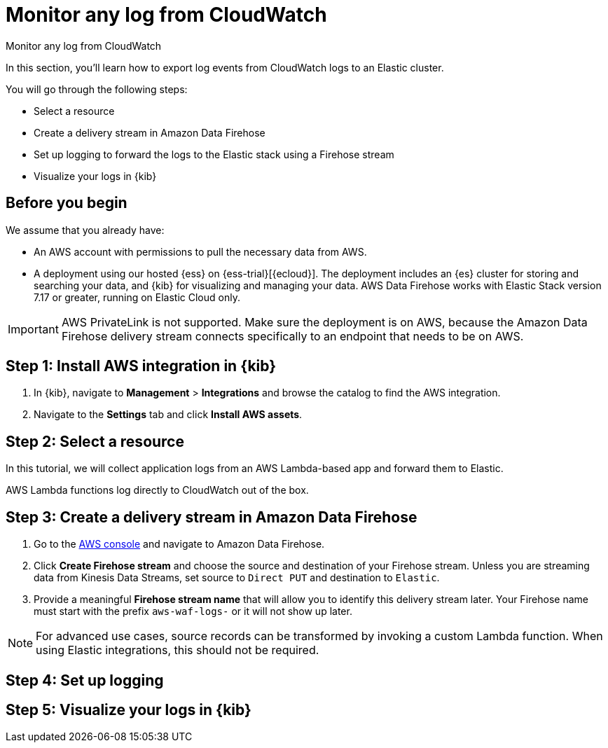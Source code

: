 [[monitor-aws-cloudwatch-firehose]]
= Monitor any log from CloudWatch

++++
<titleabbrev>Monitor any log from CloudWatch</titleabbrev>
++++

In this section, you'll learn how to export log events from CloudWatch logs to an Elastic cluster.

You will go through the following steps:

- Select a resource 
- Create a delivery stream in Amazon Data Firehose
- Set up logging to forward the logs to the Elastic stack using a Firehose stream
- Visualize your logs in {kib}

[discrete]
[[firehose-cloudwatch-prerequisites]]
== Before you begin

We assume that you already have:

- An AWS account with permissions to pull the necessary data from AWS.
- A deployment using our hosted {ess} on {ess-trial}[{ecloud}]. The deployment includes an {es} cluster for storing and searching your data, and {kib} for visualizing and managing your data. AWS Data Firehose works with Elastic Stack version 7.17 or greater, running on Elastic Cloud only.

IMPORTANT: AWS PrivateLink is not supported. Make sure the deployment is on AWS, because the Amazon Data Firehose delivery stream connects specifically to an endpoint that needs to be on AWS.

[discrete]
[[firehose-cloudwatch-step-one]]
== Step 1: Install AWS integration in {kib}

. In {kib}, navigate to *Management* > *Integrations* and browse the catalog to find the AWS integration.

. Navigate to the *Settings* tab and click *Install AWS assets*.

[discrete]
[[firehose-cloudwatch-step-two]]
== Step 2: Select a resource

In this tutorial, we will collect application logs from an AWS Lambda-based app and forward them to Elastic.

AWS Lambda functions log directly to CloudWatch out of the box.

[discrete]
[[firehose-cloudwatch-step-three]]
== Step 3: Create a delivery stream in Amazon Data Firehose

. Go to the https://console.aws.amazon.com/[AWS console] and navigate to Amazon Data Firehose.  

. Click *Create Firehose stream* and choose the source and destination of your Firehose stream. Unless you are streaming data from Kinesis Data Streams, set source to `Direct PUT` and destination to `Elastic`. 

. Provide a meaningful *Firehose stream name* that will allow you to identify this delivery stream later. Your Firehose name must start with the prefix `aws-waf-logs-` or it will not show up later.

NOTE: For advanced use cases, source records can be transformed by invoking a custom Lambda function. When using Elastic integrations, this should not be required.

[discrete]
[[firehose-cloudwatch-step-four]]
== Step 4: Set up logging


[discrete]
[[firehose-cloudwatch-step-five]]
== Step 5: Visualize your logs in {kib}
